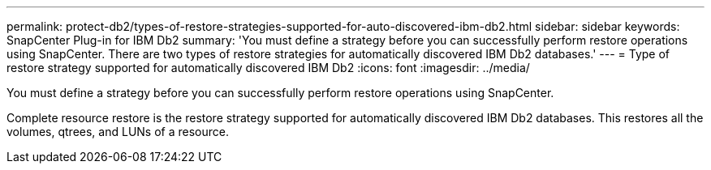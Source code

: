 ---
permalink: protect-db2/types-of-restore-strategies-supported-for-auto-discovered-ibm-db2.html
sidebar: sidebar
keywords: SnapCenter Plug-in for IBM Db2
summary: 'You must define a strategy before you can successfully perform restore operations using SnapCenter. There are two types of restore strategies for automatically discovered IBM Db2 databases.'
---
= Type of restore strategy supported for automatically discovered IBM Db2
:icons: font
:imagesdir: ../media/

[.lead]
You must define a strategy before you can successfully perform restore operations using SnapCenter. 

Complete resource restore is the restore strategy supported for automatically discovered IBM Db2 databases.  This restores all the volumes, qtrees, and LUNs of a resource.



